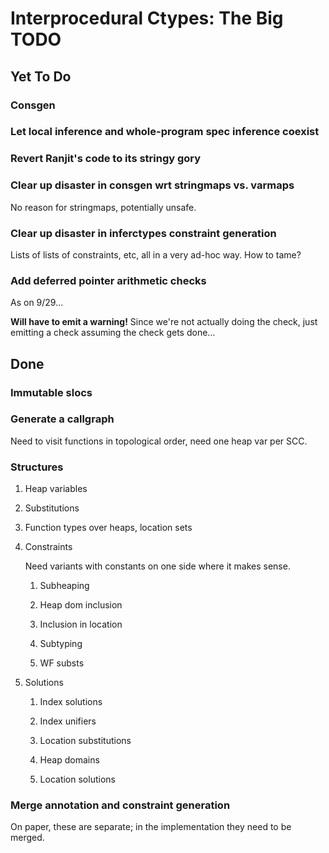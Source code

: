 * Interprocedural Ctypes: The Big TODO

** Yet To Do
*** Consgen
*** Let local inference and whole-program spec inference coexist
*** Revert Ranjit's code to its stringy gory
*** Clear up disaster in consgen wrt stringmaps vs. varmaps
    No reason for stringmaps, potentially unsafe.

*** Clear up disaster in inferctypes constraint generation
    Lists of lists of constraints, etc, all in a very ad-hoc way.
    How to tame?
*** Add deferred pointer arithmetic checks
    As on 9/29...

    *Will have to emit a warning!* Since we're not actually doing the
    check, just emitting a check assuming the check gets done...

** Done
*** Immutable slocs

*** Generate a callgraph
    Need to visit functions in topological order, need one heap var per SCC.

*** Structures

**** Heap variables

**** Substitutions

**** Function types over heaps, location sets

**** Constraints
     Need variants with constants on one side where it makes sense.

***** Subheaping
***** Heap dom inclusion
***** Inclusion in location
***** Subtyping
***** WF substs

**** Solutions

***** Index solutions
***** Index unifiers
***** Location substitutions
***** Heap domains
***** Location solutions
*** Merge annotation and constraint generation
    On paper, these are separate; in the implementation they need to be merged.

